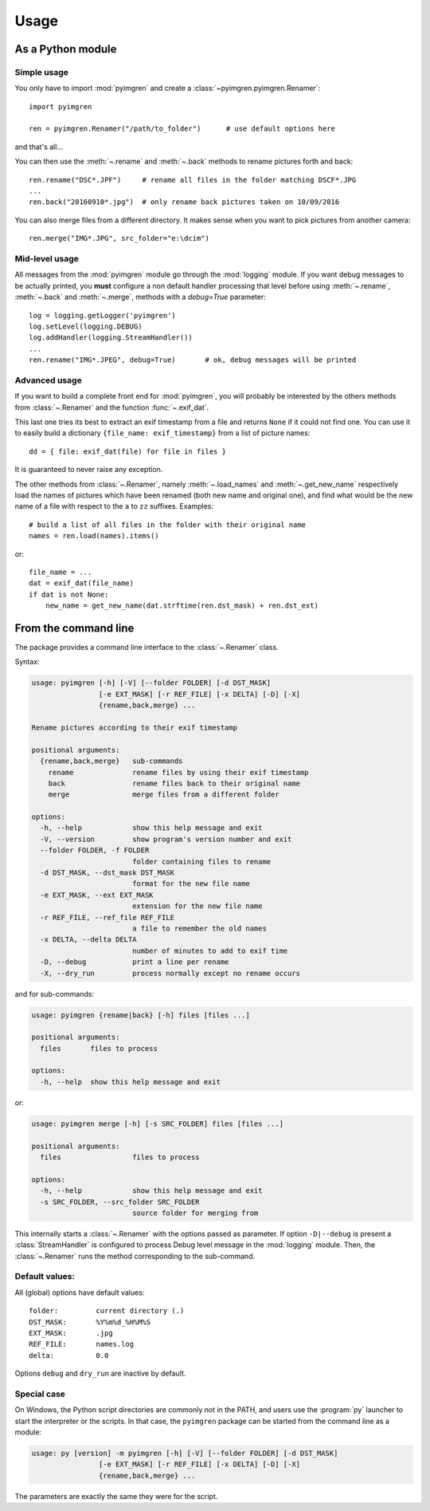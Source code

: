 Usage
=====

As a Python module
------------------

Simple usage
************

You only have to import :mod:`pyimgren` and create a :class:`~pyimgren.pyimgren.Renamer`::

    import pyimgren

    ren = pyimgren.Renamer("/path/to_folder")      # use default options here

and that's all...

You can then use the :meth:`~.rename` and :meth:`~.back` methods to rename
pictures forth and back::

    ren.rename("DSC*.JPF")     # rename all files in the folder matching DSCF*.JPG
    ...
    ren.back("20160910*.jpg")  # only rename back pictures taken on 10/09/2016

You can also merge files from a different directory. It makes sense when you
want to pick pictures from another camera::

    ren.merge("IMG*.JPG", src_folder="e:\dcim")

Mid-level usage
***************

All messages from the :mod:`pyimgren` module go through the :mod:`logging`
module. If you want debug messages to be actually printed, you **must**
configure a non default handler processing that level before using
:meth:`~.rename`, :meth:`~.back` and :meth:`~.merge`, methods with a
`debug=True` parameter::

    log = logging.getLogger('pyimgren')
    log.setLevel(logging.DEBUG)
    log.addHandler(logging.StreamHandler())
    ...
    ren.rename("IMG*.JPEG", debug=True)       # ok, debug messages will be printed

Advanced usage
**************

If you want to build a complete front end for :mod:`pyimgren`, you will
probably be interested by the others methods from :class:`~.Renamer` and the
function :func:`~.exif_dat`.

This last one tries its best to extract an exif timestamp from a file and
returns ``None`` if it could not find one. You can use it to easily build a
dictionary ``{file_name: exif_timestamp}`` from a list of picture names::

    dd = { file: exif_dat(file) for file in files }

It is guaranteed to never raise any exception.

The other methods from :class:`~.Renamer`, namely :meth:`~.load_names` and
:meth:`~.get_new_name` respectively load the names of pictures which have been
renamed (both new name and original one), and find what would be the new name
of a file with respect to the ``a`` to ``zz`` suffixes. Examples::

    # build a list of all files in the folder with their original name
    names = ren.load(names).items()

or::

    file_name = ...
    dat = exif_dat(file_name)
    if dat is not None:
        new_name = get_new_name(dat.strftime(ren.dst_mask) + ren.dst_ext)

.. _cmd_line:

From the command line
---------------------

The package provides a command line interface to the :class:`~.Renamer` class.

Syntax:

.. code-block:: none

    usage: pyimgren [-h] [-V] [--folder FOLDER] [-d DST_MASK]
                    [-e EXT_MASK] [-r REF_FILE] [-x DELTA] [-D] [-X]
                    {rename,back,merge} ...

    Rename pictures according to their exif timestamp

    positional arguments:
      {rename,back,merge}   sub-commands
        rename              rename files by using their exif timestamp
        back                rename files back to their original name
        merge               merge files from a different folder

    options:
      -h, --help            show this help message and exit
      -V, --version         show program's version number and exit
      --folder FOLDER, -f FOLDER
                            folder containing files to rename
      -d DST_MASK, --dst_mask DST_MASK
                            format for the new file name
      -e EXT_MASK, --ext EXT_MASK
                            extension for the new file name
      -r REF_FILE, --ref_file REF_FILE
                            a file to remember the old names
      -x DELTA, --delta DELTA
                            number of minutes to add to exif time
      -D, --debug           print a line per rename
      -X, --dry_run         process normally except no rename occurs

and for sub-commands:

.. code-block:: none

    usage: pyimgren {rename|back} [-h] files [files ...]

    positional arguments:
      files       files to process

    options:
      -h, --help  show this help message and exit
or:

.. code-block:: none

    usage: pyimgren merge [-h] [-s SRC_FOLDER] files [files ...]

    positional arguments:
      files                 files to process

    options:
      -h, --help            show this help message and exit
      -s SRC_FOLDER, --src_folder SRC_FOLDER
                            source folder for merging from

This internally starts a :class:`~.Renamer` with the options passed as
parameter. If option ``-D|--debug`` is present a :class:`StreamHandler`
is configured to process Debug level message in the :mod:`logging` module.
Then, the :class:`~.Renamer` runs the method corresponding to the sub-command.

Default values:
***************

All (global) options have default values::

    folder:         current directory (.)
    DST_MASK:       %Y%m%d_%H%M%S
    EXT_MASK:       .jpg
    REF_FILE:       names.log
    delta:          0.0

Options ``debug`` and ``dry_run`` are inactive by default.

.. _py_launch:

Special case
************

On Windows, the Python script directories are commonly not in the PATH,
and users use the :program:`py` launcher to start the interpreter or the
scripts. In that case, the ``pyimgren`` package can be started from the
command line as a module:

.. code-block:: none

        usage: py [version] -m pyimgren [-h] [-V] [--folder FOLDER] [-d DST_MASK]
                        [-e EXT_MASK] [-r REF_FILE] [-x DELTA] [-D] [-X]
                        {rename,back,merge} ...

The parameters are exactly the same they were for the script.
